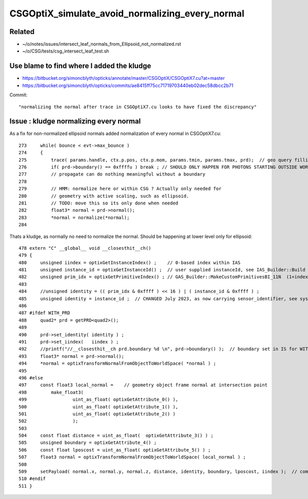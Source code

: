 CSGOptiX_simulate_avoid_normalizing_every_normal
===================================================

Related
---------

* ~/o/notes/issues/intersect_leaf_normals_from_Ellipsoid_not_normalized.rst
* ~/o/CSG/tests/csg_intersect_leaf_test.sh 


Use blame to find where I added the kludge 
---------------------------------------------

* https://bitbucket.org/simoncblyth/opticks/annotate/master/CSGOptiX/CSGOptiX7.cu?at=master
* https://bitbucket.org/simoncblyth/opticks/commits/ae8415ff75cc71719703440eb02dec58dbcc2b71

Commit::

    "normalizing the normal after trace in CSGOptiX7.cu looks to have fixed the discrepancy"


Issue : kludge normalizing every normal
-------------------------------------------

As a fix for non-normalized ellipsoid normals added normalization of every normal in CSGOptiX7.cu::

    273     while( bounce < evt->max_bounce )
    274     {   
    275         trace( params.handle, ctx.p.pos, ctx.p.mom, params.tmin, params.tmax, prd);  // geo query filling prd      
    276         if( prd->boundary() == 0xffffu ) break ; // SHOULD ONLY HAPPEN FOR PHOTONS STARTING OUTSIDE WORLD
    277         // propagate can do nothing meaningful without a boundary 
    278 
    279         // HMM: normalize here or within CSG ? Actually only needed for 
    280         // geometry with active scaling, such as ellipsoid.  
    281         // TODO: move this so its only done when needed
    282         float3* normal = prd->normal();
    283         *normal = normalize(*normal);
    284 

Thats a kludge, as normally no need to normalize the normal. 
Should be happening at lower level only for ellipsoid::

    478 extern "C" __global__ void __closesthit__ch()
    479 {
    480     unsigned iindex = optixGetInstanceIndex() ;    // 0-based index within IAS
    481     unsigned instance_id = optixGetInstanceId() ;  // user supplied instanceId, see IAS_Builder::Build 
    482     unsigned prim_idx = optixGetPrimitiveIndex() ; // GAS_Builder::MakeCustomPrimitivesBI_11N  (1+index-of-CSGPrim within CSGSolid/GAS)
    483 
    484     //unsigned identity = (( prim_idx & 0xffff ) << 16 ) | ( instance_id & 0xffff ) ; 
    485     unsigned identity = instance_id ;  // CHANGED July 2023, as now carrying sensor_identifier, see sysrap/sqat4.h 
    486 
    487 #ifdef WITH_PRD
    488     quad2* prd = getPRD<quad2>();
    489 
    490     prd->set_identity( identity ) ;
    491     prd->set_iindex(   iindex ) ;
    492     //printf("//__closesthit__ch prd.boundary %d \n", prd->boundary() );  // boundary set in IS for WITH_PRD
    493     float3* normal = prd->normal();
    494     *normal = optixTransformNormalFromObjectToWorldSpace( *normal ) ;
    495 
    496 #else
    497     const float3 local_normal =    // geometry object frame normal at intersection point 
    498         make_float3(
    499                 uint_as_float( optixGetAttribute_0() ),
    500                 uint_as_float( optixGetAttribute_1() ),
    501                 uint_as_float( optixGetAttribute_2() )
    502                 );
    503 
    504     const float distance = uint_as_float(  optixGetAttribute_3() ) ;
    505     unsigned boundary = optixGetAttribute_4() ;
    506     const float lposcost = uint_as_float( optixGetAttribute_5() ) ;
    507     float3 normal = optixTransformNormalFromObjectToWorldSpace( local_normal ) ;
    508 
    509     setPayload( normal.x, normal.y, normal.z, distance, identity, boundary, lposcost, iindex );  // communicate from ch->rg
    510 #endif
    511 }




